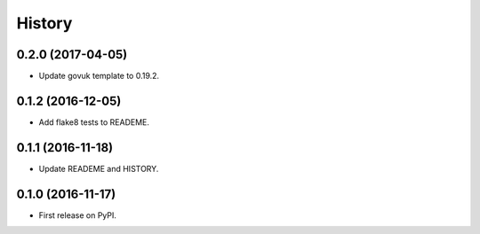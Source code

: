 .. :changelog:

History
-------

0.2.0 (2017-04-05)
++++++++++++++++++

* Update govuk template to 0.19.2.

0.1.2 (2016-12-05)
++++++++++++++++++

* Add flake8 tests to READEME.

0.1.1 (2016-11-18)
++++++++++++++++++

* Update READEME and HISTORY.


0.1.0 (2016-11-17)
++++++++++++++++++

* First release on PyPI.
